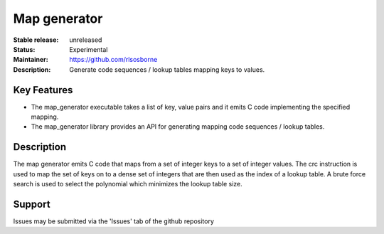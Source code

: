 Map generator
.............

:Stable release: unreleased

:Status: Experimental

:Maintainer: https://github.com/rlsosborne

:Description: Generate code sequences / lookup tables mapping keys to values.

.. image:: https://travis-ci.org/xcore/tool_map_generator.png?branch=master   :target: https://travis-ci.org/xcore/tool_map_generator

Key Features
============

* The map_generator executable takes a list of key, value pairs and it emits C
  code implementing the specified mapping.
* The map_generator library provides an API for generating mapping code
  sequences / lookup tables.

Description
===========

The map generator emits C code that maps from a set of integer keys to a set of
integer values. The crc instruction is used to map the set of keys on to a
dense set of integers that are then used as the index of a lookup table. A
brute force search is used to select the polynomial which minimizes the lookup
table size.

Support
=======

Issues may be submitted via the 'Issues' tab of the github repository
